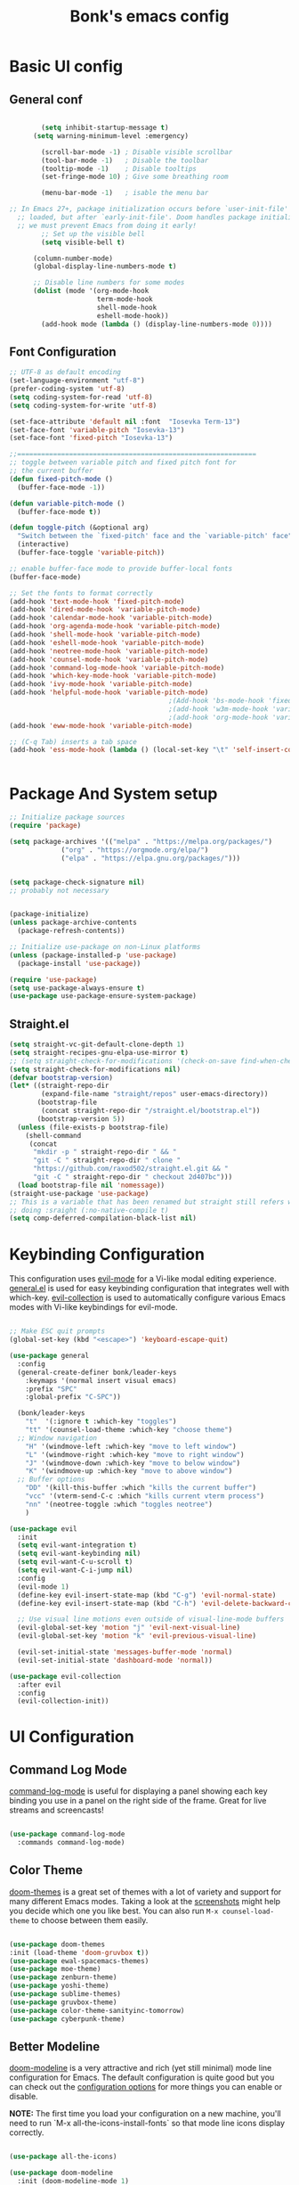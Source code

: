 #+title: Bonk's emacs config
#+OPTIONS: toc:t
#+PROPERTY: header-args:emacs-lisp :tangle ./init.el :mkdirp yes

* Basic UI config
** General conf
#+begin_src emacs-lisp

		(setq inhibit-startup-message t)
	  (setq warning-minimum-level :emergency)

		(scroll-bar-mode -1) ; Disable visible scrollbar
		(tool-bar-mode -1)   ; Disable the toolbar
		(tooltip-mode -1)    ; Disable tooltips
		(set-fringe-mode 10) ; Give some breathing room

		(menu-bar-mode -1)   ; isable the menu bar

;; In Emacs 27+, package initialization occurs before `user-init-file' is
  ;; loaded, but after `early-init-file'. Doom handles package initialization, so
  ;; we must prevent Emacs from doing it early!
		;; Set up the visible bell
		(setq visible-bell t)

	  (column-number-mode)
	  (global-display-line-numbers-mode t)

	  ;; Disable line numbers for some modes
	  (dolist (mode '(org-mode-hook
					  term-mode-hook
					  shell-mode-hook
					  eshell-mode-hook))
		(add-hook mode (lambda () (display-line-numbers-mode 0))))

#+end_src

** Font Configuration

#+begin_src emacs-lisp
  ;; UTF-8 as default encoding
  (set-language-environment "utf-8")
  (prefer-coding-system 'utf-8)
  (setq coding-system-for-read 'utf-8)
  (setq coding-system-for-write 'utf-8)

  (set-face-attribute 'default nil :font  "Iosevka Term-13")
  (set-face-font 'variable-pitch "Iosevka-13")
  (set-face-font 'fixed-pitch "Iosevka-13")

  ;;============================================================
  ;; toggle between variable pitch and fixed pitch font for 
  ;; the current buffer
  (defun fixed-pitch-mode ()
	(buffer-face-mode -1))

  (defun variable-pitch-mode ()
	(buffer-face-mode t))

  (defun toggle-pitch (&optional arg)
	"Switch between the `fixed-pitch' face and the `variable-pitch' face"
	(interactive)
	(buffer-face-toggle 'variable-pitch))

  ;; enable buffer-face mode to provide buffer-local fonts
  (buffer-face-mode)

  ;; Set the fonts to format correctly
  (add-hook 'text-mode-hook 'fixed-pitch-mode)
  (add-hook 'dired-mode-hook 'variable-pitch-mode)
  (add-hook 'calendar-mode-hook 'variable-pitch-mode)
  (add-hook 'org-agenda-mode-hook 'variable-pitch-mode)
  (add-hook 'shell-mode-hook 'variable-pitch-mode)
  (add-hook 'eshell-mode-hook 'variable-pitch-mode)
  (add-hook 'neotree-mode-hook 'variable-pitch-mode)
  (add-hook 'counsel-mode-hook 'variable-pitch-mode)
  (add-hook 'command-log-mode-hook 'variable-pitch-mode)
  (add-hook 'which-key-mode-hook 'variable-pitch-mode)
  (add-hook 'ivy-mode-hook 'variable-pitch-mode)
  (add-hook 'helpful-mode-hook 'variable-pitch-mode)
										  ;(Add-hook 'bs-mode-hook 'fixed-pitch-mode)
										  ;(add-hook 'w3m-mode-hook 'variable-pitch-mode)
										  ;(add-hook 'org-mode-hook 'variable-pitch-mode)
  (add-hook 'eww-mode-hook 'variable-pitch-mode)

  ;; (C-q Tab) inserts a tab space
  (add-hook 'ess-mode-hook (lambda () (local-set-key "\t" 'self-insert-command)))


#+end_src

* Package And System setup

#+begin_src emacs-lisp
  ;; Initialize package sources
  (require 'package)

  (setq package-archives '(("melpa" . "https://melpa.org/packages/")
			   ("org" . "https://orgmode.org/elpa/")
			   ("elpa" . "https://elpa.gnu.org/packages/")))


  (setq package-check-signature nil) 
  ;; probably not necessary


  (package-initialize)
  (unless package-archive-contents
    (package-refresh-contents))

  ;; Initialize use-package on non-Linux platforms
  (unless (package-installed-p 'use-package)
    (package-install 'use-package))

  (require 'use-package)
  (setq use-package-always-ensure t)
  (use-package use-package-ensure-system-package)

#+end_src


** Straight.el
#+begin_src emacs-lisp
(setq straight-vc-git-default-clone-depth 1)
(setq straight-recipes-gnu-elpa-use-mirror t)
;; (setq straight-check-for-modifications '(check-on-save find-when-checking))
(setq straight-check-for-modifications nil)
(defvar bootstrap-version)
(let* ((straight-repo-dir
        (expand-file-name "straight/repos" user-emacs-directory))
       (bootstrap-file
        (concat straight-repo-dir "/straight.el/bootstrap.el"))
       (bootstrap-version 5))
  (unless (file-exists-p bootstrap-file)
    (shell-command
     (concat
      "mkdir -p " straight-repo-dir " && "
      "git -C " straight-repo-dir " clone "
      "https://github.com/raxod502/straight.el.git && "
      "git -C " straight-repo-dir " checkout 2d407bc")))
  (load bootstrap-file nil 'nomessage))
(straight-use-package 'use-package)
;; This is a variable that has been renamed but straight still refers when
;; doing :sraight (:no-native-compile t)
(setq comp-deferred-compilation-black-list nil)
#+end_src
#+RESULTS:

* Keybinding Configuration

This configuration uses [[https://evil.readthedocs.io/en/latest/index.html][evil-mode]] for a Vi-like modal editing experience.
[[https://github.com/noctuid/general.el][general.el]] is used for easy keybinding configuration that integrates well with which-key.
[[https://github.com/emacs-evil/evil-collection][evil-collection]] is used to automatically configure various Emacs modes with Vi-like keybindings
for evil-mode.

#+begin_src emacs-lisp

  ;; Make ESC quit prompts
  (global-set-key (kbd "<escape>") 'keyboard-escape-quit)

  (use-package general
	:config
	(general-create-definer bonk/leader-keys
	  :keymaps '(normal insert visual emacs)
	  :prefix "SPC"
	  :global-prefix "C-SPC"))

	(bonk/leader-keys
	  "t"  '(:ignore t :which-key "toggles")
	  "tt" '(counsel-load-theme :which-key "choose theme")
	;; Window navigation
	  "H" '(windmove-left :which-key "move to left window")
	  "L" '(windmove-right :which-key "move to right window")
	  "J" '(windmove-down :which-key "move to below window")
	  "K" '(windmove-up :which-key "move to above window")
	;; Buffer options
	  "DD" '(kill-this-buffer :which "kills the current buffer")
	  "vcc" '(vterm-send-C-c :which "kills current vterm process")
	  "nn" '(neotree-toggle :which "toggles neotree")
	  )

  (use-package evil
	:init
	(setq evil-want-integration t)
	(setq evil-want-keybinding nil)
	(setq evil-want-C-u-scroll t)
	(setq evil-want-C-i-jump nil)
	:config
	(evil-mode 1)
	(define-key evil-insert-state-map (kbd "C-g") 'evil-normal-state)
	(define-key evil-insert-state-map (kbd "C-h") 'evil-delete-backward-char-and-join)

	;; Use visual line motions even outside of visual-line-mode buffers
	(evil-global-set-key 'motion "j" 'evil-next-visual-line)
	(evil-global-set-key 'motion "k" 'evil-previous-visual-line)

	(evil-set-initial-state 'messages-buffer-mode 'normal)
	(evil-set-initial-state 'dashboard-mode 'normal))

  (use-package evil-collection
	:after evil
	:config
	(evil-collection-init))

#+end_src

* UI Configuration

** Command Log Mode

[[https://github.com/lewang/command-log-mode][command-log-mode]] is useful for displaying a panel showing each key binding you use in a panel on the right side of the frame.  Great for live streams and screencasts!

#+begin_src emacs-lisp

	  (use-package command-log-mode
		:commands command-log-mode)

#+end_src

#+RESULTS:

** Color Theme

[[https://github.com/hlissner/emacs-doom-themes][doom-themes]] is a great set of themes with a lot of variety and support for many different Emacs modes.  Taking a look at the [[https://github.com/hlissner/emacs-doom-themes/tree/screenshots][screenshots]] might help you decide which one you like best.  You can also run =M-x counsel-load-theme= to choose between them easily.

#+begin_src emacs-lisp

  (use-package doom-themes
  :init (load-theme 'doom-gruvbox t))
  (use-package ewal-spacemacs-themes)
  (use-package moe-theme)
  (use-package zenburn-theme)
  (use-package yoshi-theme)
  (use-package sublime-themes)
  (use-package gruvbox-theme)
  (use-package color-theme-sanityinc-tomorrow)
  (use-package cyberpunk-theme)

#+end_src

#+RESULTS:

** Better Modeline

[[https://github.com/seagle0128/doom-modeline][doom-modeline]] is a very attractive and rich (yet still minimal) mode line configuration for Emacs.  The default configuration is quite good but you can check out the [[https://github.com/seagle0128/doom-modeline#customize][configuration options]] for more things you can enable or disable.

*NOTE:* The first time you load your configuration on a new machine, you'll need to run `M-x all-the-icons-install-fonts` so that mode line icons display correctly.

#+begin_src emacs-lisp

(use-package all-the-icons)

(use-package doom-modeline
  :init (doom-modeline-mode 1)
  :custom ((doom-modeline-height 15)))

#+end_src

#+RESULTS:

** Which Key

[[https://github.com/justbur/emacs-which-key][which-key]] is a useful UI panel that appears when you start pressing any key binding in Emacs to offer you all possible completions for the prefix.  For example, if you press =C-c= (hold control and press the letter =c=), a panel will appear at the bottom of the frame displaying all of the bindings under that prefix and which command they run.  This is very useful for learning the possible key bindings in the mode of your current buffer.

#+begin_src emacs-lisp

  (use-package which-key
	:defer 0
	:diminish which-key-mode
	:config
	(which-key-mode)
	(set-face-attribute 'which-key-local-map-description-face nil :font "Iosevka-12")
	(set-face-attribute 'which-key-key-face nil :font "Iosevka-12")
	(set-face-attribute 'which-key-separator-face nil :font "Iosevka-12")
	(set-face-attribute 'which-key-note-face nil :font "Iosevka-12")
	(set-face-attribute 'which-key-special-key-face nil :font "Iosevka-12")
	(set-face-attribute 'which-key-group-description-face nil :font "Iosevka-12")
	(set-face-attribute 'which-key-command-description-face nil :font "Iosevka-12")
	(setq which-key-idle-delay 1)
	(setq which-key-allow-imprecise-window-fit t))


#+end_src

#+RESULTS:
: t

** Ivy and Counsel

[[https://oremacs.com/swiper/][Ivy]] is an excellent completion framework for Emacs.  It provides a minimal yet powerful selection menu that appears when you open files, switch buffers, and for many other tasks in Emacs.  Counsel is a customized set of commands to replace `find-file` with `counsel-find-file`, etc which provide useful commands for each of the default completion commands.

[[https://github.com/Yevgnen/ivy-rich][ivy-rich]] adds extra columns to a few of the Counsel commands to provide more information about each item.

#+begin_src emacs-lisp

    (use-package ivy
      :diminish
      :bind (("C-s" . swiper)
             :map ivy-minibuffer-map
             ("TAB" . ivy-alt-done)
             ("C-l" . ivy-alt-done)
             ("C-j" . ivy-next-line)
             ("C-k" . ivy-previous-line)
             :map ivy-switch-buffer-map
             ("C-k" . ivy-previous-line)
             ("C-l" . ivy-done)
             ("C-d" . ivy-switch-buffer-kill)
             :map ivy-reverse-i-search-map
             ("C-k" . ivy-previous-line)
             ("C-d" . ivy-reverse-i-search-kill))
      :config
      (ivy-mode 1))

    (use-package ivy-rich
      :init
      (ivy-rich-mode 1))

    (use-package counsel
      :bind (("C-M-j" . 'counsel-switch-buffer)
             :map minibuffer-local-map
             ("C-r" . 'counsel-minibuffer-history))
      :config
      (counsel-mode 1))

#+end_src

#+RESULTS:
: counsel-minibuffer-history

** Helpful Help Commands

[[https://github.com/Wilfred/helpful][Helpful]] adds a lot of very helpful (get it?) information to Emacs' =describe-= command buffers.  For example, if you use =describe-function=, you will not only get the documentation about the function, you will also see the source code of the function and where it gets used in other places in the Emacs configuration.  It is very useful for figuring out how things work in Emacs.

#+begin_src emacs-lisp

  (use-package helpful
	:commands (helpful-callable helpful-variable helpful-command helpful-key)
	:custom
	(counsel-describe-function-function #'helpful-callable)
	(counsel-describe-variable-function #'helpful-variable)
	:bind
	([remap describe-function] . counsel-describe-function)
	([remap describe-command] . helpful-command)
	([remap describe-variable] . counsel-describe-variable)
	([remap describe-key] . helpful-key))

#+end_src

#+RESULTS:
: helpful-key

** Text Scaling

This is an example of using [[https://github.com/abo-abo/hydra][Hydra]] to design a transient key binding for quickly adjusting the scale of the text on screen.  We define a hydra that is bound to =C-s t s= and, once activated, =j= and =k= increase and decrease the text scale.  You can press any other key (or =f= specifically) to exit the transient key map.

#+begin_src emacs-lisp

	  (use-package hydra
		:defer t)

	  (defhydra hydra-text-scale (:timeout 4)
		"scale text"
		("j" text-scale-increase "in")
		("k" text-scale-decrease "out")
		("f" nil "finished" :exit t))

	  (bonk/leader-keys
		"ts" '(hydra-text-scale/body :which-key "scale text"))

#+end_src

#+RESULTS:

** Rule mode
   #+begin_src emacs-lisp
     ;; Use ruler in text-mode
 ;;    (add-hook 'text-mode-hook
	;;       (function (lambda ()
		;;	   (setq ruler-mode-show-tab-stops t)
			;;   (ruler-mode 1))))
   #+end_src

   #+RESULTS:

** Ido (tool for buffer)
   #+begin_src emacs-lisp
	 (use-package ido
	   :config
	   (ido-mode 'buffers) ;; only use this line to turn off ido for file names!
	   (setq ido-ignore-buffers '("^ " "*Completions*" "*Shell Command Output*"
								  "*Messages*" "Async Shell Command")))
   #+end_src

   #+RESULTS:

* Org Mode

** Basic configuration

#+begin_src emacs-lisp

  (defun bonk/org-no-line-number ()
	(global-display-line-numbers-mode 0))

	(use-package org
	  :pin org
	  :commands (org-capture org-agenda)
	  :hook
	  (org-mode . bonk/org-mode-setup)
	   (org-mode . bonk/org-no-line-number)
	  :config
	  (setq org-ellipsis " ▾")
	  (bonk/org-font-setup))


#+end_src

** Better Font Faces

#+begin_src emacs-lisp

    (defun bonk/org-font-setup ()
      ;; Replace list hyphen with dot
      (font-lock-add-keywords 'org-mode
			      '(("^ *\\([-]\\) "
				 (0 (prog1 () (compose-region (match-beginning 1) (match-end 1) "•"))))))

      ;; Set faces for heading levels
      (dolist (face '((org-level-1 . 1.2)
		      (org-level-2 . 1.1)
		      (org-level-3 . 1.05)
		      (org-level-4 . 1.0)
		      (org-level-5 . 1.1)
		      (org-level-6 . 1.1)
		      (org-level-7 . 1.1)
		      (org-level-8 . 1.1)))
	(set-face-attribute (car face) nil :font "Sarasa Fixed Slab K"
			    :weight 'regular
			    :height (cdr face)))

      ;; Ensure that anything that should be fixed-pitch in Org files appears that way
      (set-face-attribute 'org-block nil :foreground nil :inherit 'fixed-pitch)
      (set-face-attribute 'org-code nil   :inherit '(shadow fixed-pitch))
      (set-face-attribute 'org-table nil   :inherit '(shadow fixed-pitch))
      (set-face-attribute 'org-verbatim nil :inherit '(shadow fixed-pitch))
      (set-face-attribute 'org-special-keyword nil :inherit '(font-lock-comment-face fixed-pitch))
      (set-face-attribute 'org-meta-line nil :inherit '(font-lock-comment-face fixed-pitch))
      (set-face-attribute 'org-checkbox nil :inherit 'fixed-pitch))


#+end_src

** Nicer Heading Bullets
#+begin_src emacs-lisp
(use-package org-bullets
  :after org
  :hook (org-mode . org-bullets-mode)
  :custom
  (org-bullets-bullet-list '("◉" "○" "●" "○" "●" "○" "●")))

#+end_src

** Center Org Buffers
   
#+begin_src emacs-lisp
  (defun bonk/org-mode-visual-fill ()
	(setq visual-fill-column-width 100
		  visual-fill-column-center-text t)
	(visual-fill-column-mode 1))

  (use-package visual-fill-column
	:after org
	:hook (org-mode . bonk/org-mode-visual-fill))


#+end_src

** Auto-tangle Configuration FIles

#+begin_src emacs-lisp
  ;; Automatically tangle our Emacs.org config file when we save it
  (defun bonk/org-babel-tangle-config ()
    (when (string-equal (buffer-file-name)
                        (expand-file-name "~/github/emacs-config/config.org"))
      ;; Dynamic scoping to the rescue
      (let ((org-confirm-babel-evaluate nil))
        (org-babel-tangle)))
    (add-hook 'org-mode-hook (lambda () (add-hook 'after-save-hook #'bonk/org-babel-tangle-config))))

#+end_src

** Configure Babel Languages

To execute or export code in =org-mode= code blocks, you'll need to set up =org-babel-load-languages= for each language you'd like to use.  [[https://orgmode.org/worg/org-contrib/babel/languages.html][This page]] documents all of the languages that you can use with =org-babel=.

#+begin_src emacs-lisp
	  (with-eval-after-load 'org
		(org-babel-do-load-languages
		  'org-babel-load-languages
		  '((emacs-lisp . t)
			(python . t)

		(push '("conf-unix" . conf-unix) org-src-lang-modes))
#+end_src

* Development
** General configs

   Here is the config for wether using tabs, how to indent, how many spaces, etc.

   #+begin_src emacs-lisp

	 (setq-default indent-tabs-mode t)
	 (setq-default tab-width 4) ; I want tabs to be four spaces wide
	 ;; Indentation levels for each lang
	 (defvaralias 'js2-basic-offset 'tabwidth)
	 (defvaralias 'js-indent-level 'tab-width)
	 (defvaralias 'js-indent-level 'tab-width)
	 (defvaralias 'rjsx-indent-level 'tab-width)
	 (defvaralias 'rjsx-mode-markup-indent-offset 'tab-width)
	 (defvaralias 'rjsx-mode-code-indent-offset 'tab-width)
	 (defvaralias 'web-mode-css-indent-offset 'tab-width)
	 (defvaralias 'js2-indent-level 'tab-width)

	 ;; Increase for better lsp-mode performance; see
	 ;; https://emacs-lsp.github.io/lsp-mode/page/performance/
	 (setq gc-cons-threshold 100000000)
	 (when (boundp 'read-process-output-max)
	   ;; New in Emacs 27
	   (setq read-process-output-max (* 2048 2048)))
   #+end_src
** Languages

*** IDE Features with lsp-mode

**** lsp-mode

We use the excellent [[https://emacs-lsp.github.io/lsp-mode/][lsp-mode]] to enable IDE-like functionality for many different programming languages via "language servers" that speak the [[https://microsoft.github.io/language-server-protocol/][Language Server Protocol]].  Before trying to set up =lsp-mode= for a particular language, check out the [[https://emacs-lsp.github.io/lsp-mode/page/languages/][documentation for your language]] so that you can learn which language servers are available and how to install them.

The =lsp-keymap-prefix= setting enables you to define a prefix for where =lsp-mode='s default keybindings will be added.  I *highly recommend* using the prefix to find out what you can do with =lsp-mode= in a buffer.

The =which-key= integration adds helpful descriptions of the various keys so you should be able to learn a lot just by pressing =C-c l= in a =lsp-mode= buffer and trying different things that you find there.

#+begin_src emacs-lisp


	(defun bonk/lsp-mode-setup ()
	  (setq lsp-headerline-breadcrumb-segments '(path-up-to-project file symbols))
	  (lsp-headerline-breadcrumb-mode))

	(use-package lsp-mode
	  :ensure t
	  :commands (lsp lsp-deferred)
	  :hook (lsp-mode . bonk/lsp-mode-setup)
	  :init
	  (setq lsp-keymap-prefix "C-c l")  ;; Or 'C-l', 's-l'
	  :config

	  (add-hook 'typescript-mode-hook 'lsp)
	  (add-hook 'rjsx-mode-hook 'lsp)
	  (add-hook 'php-mode 'lsp)
	  (add-hook 'css-mode 'lsp)
	  (add-hook 'web-mode 'lsp)
	  (lsp-enable-which-key-integration t)
	  (setq lsp-completion-enable t)

	  (setq lsp-language-id-configuration '((java-mode . "java")
						(python-mode . "python")
						(gfm-view-mode . "markdown")
						(rust-mode . "rust")
						(css-mode . "css")
						(xml-mode . "xml")
						(c-mode . "c")
						(c++-mode . "cpp")
						(objc-mode . "objective-c")
						(web-mode . "html")
						(html-mode . "html")
						(sgml-mode . "html")
						(mhtml-mode . "html")
						(go-mode . "go")
						(haskell-mode . "haskell")
						(php-mode . "php")
						(json-mode . "json")
						(rjsx-mode . "javascript")
						(typescript-mode . "typescript")
						))

	  (setq lsp-diagnostics-provider :none)

	  :custom
	  (lsp-file-watch-threshold nil)
	  (lsp-solargraph-multi-root nil))

#+end_src

**** lsp-ui

[[https://emacs-lsp.github.io/lsp-ui/][lsp-ui]] is a set of UI enhancements built on top of =lsp-mode= which make Emacs feel even more
like an IDE.  Check out the screenshots on the =lsp-ui= homepage (linked at the beginning
of this paragraph) to see examples of what it can do.

#+begin_src emacs-lisp

  (use-package lsp-ui
    :hook (lsp-mode . lsp-ui-mode)
    :custom
    (lsp-ui-doc-position 'bottom))

#+end_src

**** lsp-treemacs

[[https://github.com/emacs-lsp/lsp-treemacs][lsp-treemacs]] provides nice tree views for different aspects of your code like symbols in a file, references of a symbol, or diagnostic messages (errors and warnings) that are found in your code.

Try these commands with =M-x=:

- =lsp-treemacs-symbols= - Show a tree view of the symbols in the current file
- =lsp-treemacs-references= - Show a tree view for the references of the symbol under the cursor
- =lsp-treemacs-error-list= - Show a tree view for the diagnostic messages in the project

This package is built on the [[https://github.com/Alexander-Miller/treemacs][treemacs]] package which might be of some interest to you if you like to have a file browser at the left side of your screen in your editor.

#+begin_src emacs-lisp

  (use-package lsp-treemacs
    :after lsp)

#+end_src

**** lsp-ivy

[[https://github.com/emacs-lsp/lsp-ivy][lsp-ivy]] integrates Ivy with =lsp-mode= to make it easy to search for things by name in your code.  When you run these commands, a prompt will appear in the minibuffer allowing you to type part of the name of a symbol in your code.  Results will be populated in the minibuffer so that you can find what you're looking for and jump to that location in the code upon selecting the result.

Try these commands with =M-x=:

- =lsp-ivy-workspace-symbol= - Search for a symbol name in the current project workspace
- =lsp-ivy-global-workspace-symbol= - Search for a symbol name in all active project workspaces

#+begin_src emacs-lisp

	(use-package lsp-ivy
	  :after lsp)

#+end_src

**** lsp-clients
     #+begin_src emacs-lisp
     #+end_src
*** Yasnippets
    Yasnippet automatically inserts code templates when I write a word and press the tab key.
    It predefines most of the common templates, including the dreadful =if err !\=nil { ....=

    #+begin_src emacs-lisp

	  (use-package yasnippet                  ; Snippets
		:after company
		:config
		(setq
		 yas-verbosity 1                      ; No need to be so verbose
		 yas-wrap-around-region t)

		(with-eval-after-load 'yasnippet
		  (setq yas-snippt-dirs '(yasnippet-snippets-dir)))

		(yas-reload-all)
		(yas-global-mode))

	  (use-package yasnippet-snippets         ; Collection of snippets
		:after yasnippet)
    #+end_src

*** Flycheck

    Flycheck is one of the two main packages for code checks in the background. The
    other one is Flymake. I use Flycheck because it allows me to define a custom “advanced”
    checker.
    #+begin_src emacs-lisp

			(use-package flycheck
			  :after company)
			(setq flycheck-disabled-checkers '(ruby ruby-reek ruby-rubocop ruby-rubylint yaml-ruby))

    #+end_src
*** TypeScript

This is a basic configuration for the TypeScript language so that =.ts= files activate =typescript-mode= when opened.  We're also adding a hook to =typescript-mode-hook= to call =lsp-deferred= so that we activate =lsp-mode= to get LSP features every time we edit TypeScript code.

#+begin_src emacs-lisp

  (use-package typescript-mode
    :mode "\\.ts\\'"
    :hook (typescript-mode . lsp-deferred))

#+end_src

*Important note!*  For =lsp-mode= to work with TypeScript (and JavaScript) you will need to install a language server on your machine.  If you have Node.js installed, the easiest way to do that is by running the following command:

#+begin_src shell :tangle no

npm install -g typescript-language-server typescript

#+end_src

This will install the [[https://github.com/theia-ide/typescript-language-server][typescript-language-server]] and the TypeScript compiler package.

*** Ruby
**** inf-ruby
     #+begin_src emacs-lisp
			  (use-package inf-ruby
				:after lsp)
     #+end_src
     
**** ruby-mode
     #+begin_src emacs-lisp
	   (use-package ruby-mode
		 :mode "\\.rb\\'"
		 :hook ((ruby-mode . lsp-deferred))
		 :config
		 (setq ruby-indent-tabs-mode t)
		 (setq ruby-indent-level tab-width))

	   (use-package enh-ruby-mode
		 :after ruby-mode
		 :config
		 (setq enh-ruby-indent-tabs-mode t))

     #+end_src

**** robe-mode
     #+begin_src emacs-lisp
					 (use-package robe
					   :after ruby-mode)
					 (add-hook 'ruby-mode-hook 'robe-mode)
					 (eval-after-load 'company
					   '(push 'company-robe company-backends))
     #+end_src
     
**** Flymake
     #+begin_src emacs-lisp
		 (require 'flymake-ruby)
		 (add-hook 'ruby-mode-hook 'flymake-ruby-load)
     #+end_src

**** rspec-mode
     #+begin_src emacs-lisp
	   (use-package rspec-mode
		 :after ruby-mode)
	   (eval-after-load 'rspec-mode
		 '(rspec-install-snippets))
     #+end_src
*** Elixir

#+begin_src emacs-lisp
(use-package elixir-mode
  :ensure t
  :init  
  (add-hook 'elixir-mode-hook
            (lambda ()
              (push '(">=" . ?\u2265) prettify-symbols-alist)
              (push '("<=" . ?\u2264) prettify-symbols-alist)
              (push '("!=" . ?\u2260) prettify-symbols-alist)
              (push '("==" . ?\u2A75) prettify-symbols-alist)
              (push '("=~" . ?\u2245) prettify-symbols-alist)
              (push '("<-" . ?\u2190) prettify-symbols-alist)
              (push '("->" . ?\u2192) prettify-symbols-alist)
              (push '("<-" . ?\u2190) prettify-symbols-alist)
              (push '("|>" . ?\u25B7) prettify-symbols-alist))))
#+end_src

*** Golang
    
    #+begin_src emacs-lisp
	  (use-package go-mode
		:mode "\\.go\\'"
		:hook (go-mode . lsp-deferred)
		:config
		(add-hook 'go-mode-hook (lambda ()
								  (setq tab-width 4)))
		(add-hook 'go-mode-hook #'lsp)
		(add-hook 'before-save-hook 'gofmt-before-save)
		(defun lsp-go-install-save-hooks ()
		  (add-hook 'before-save-hook 'lsp-format-buffer t t)
		  (add-hook 'before-save-hook 'lsp-organize-imports t t))
		(add-hook 'go-mode-hook 'lsp-go-install-save-hooks)
		;; configure gopls
		(lsp-register-custom-settings
		 '(("gopls.completeUnimported" t t)
		   ("gopls.staticcheck" t t)))
		;; Start LSP Mode and YASnippet mode
		(add-hook 'go-mode-hook 'lsp-deferred)
		(add-hook 'go-mode-hook 'yas-minor-mode))

    #+end_src

*** R
**** ESS

#+begin_src emacs-lisp
  (use-package ess
	:hook ((R-mode . lsp-deferred))
	:config
	(require 'ess-r-mode))

#+end_src

*** Vlang

#+begin_src emacs-lisp
(use-package v-mode
  :straight (v-mode
             :type git
             :host github
             :repo "damon-kwok/v-mode"
             :files ("tokens" "v-mode.el"))
  :config
  :bind-keymap
  ("M-z" . v-menu)
  ("<f6>" . v-menu)
  ("C-c C-f" . v-format-buffer)
  :mode ("\\(\\.v?v\\|\\.vsh\\)$'" . 'v-mode))

  
#+end_src

*** Elisp
*** Rust
*** C/C++
*** Javascript
***** Web Mode
#+begin_src emacs-lisp

  (use-package web-mode
	:mode "\\.html$'" "\\.jsx$" "\\.tsx$"
	:init 
	(setq web-mode-markup-indent-offset 4)
	(setq web-mode-css-indent-offset 4)
	(setq web-mode-code-indent-offset 4)
	)

#+end_src
***** RJSX mode
      It has all the features from js2 , and all the js files i've been using till now are .js
      files, so i don't really need to differentiate between modes
    #+begin_src emacs-lisp
	  (use-package rjsx-mode
		:mode "\\.js\\'"
		:hook (rjsx-mode . lsp-deferred)
		:init
		(setq indent-tabs-mode t)
		(setq js2-basic-offset 4))

	#+end_src

***** Tide
      #+begin_src emacs-lisp
	(defun setup-tide-mode()
	  "Setup function for tide."
	  (interactive)
	  (tide-setup)
	  (flycheck-mode +1)
	  (setq flycheck-check-syntax-automatically '(save mode-enabled)))

	  (use-package tide
	    :after (rjsx-mode company flycheck)
	    :hook (rjsx-mode . setup-tide-mode))

      #+end_src

***** Prettier 

  It is important to have prettier installed through npm beforehand though
  =npm install -g prettier=
    #+begin_src emacs-lisp
	  (use-package prettier-js
		:after (rjsx-mode)
		:hook (rjsx-mode . setup-tide-mode))

    #+end_src
	
*** Yaml
    #+begin_src emacs-lisp
	  ;; yaml-mode doesn't derive from prog-mode, but we can at least enable
	  ;; whitespace-mode and apply cleanup.
	  (use-package yaml-mode
		:after lsp-mode
		:config
		(add-hook 'yaml-mode-hook 'whitespace-mode)
		(add-hook 'yaml-mode-hook 'subword-mode))

    #+end_src
    
** Company Mode

[[http://company-mode.github.io/][Company Mode]] provides a nicer in-buffer completion interface than =completion-at-point= which is more reminiscent of what you would expect from an IDE.  We add a simple configuration to make the keybindings a little more useful (=TAB= now completes the selection and initiates completion at the current location if needed).

We also use [[https://github.com/sebastiencs/company-box][company-box]] to further enhance the look of the completions with icons and better overall presentation.

#+begin_src emacs-lisp

  (use-package company
    :after lsp-mode
    :hook (lsp-mode . company-mode)
    :bind (:map company-active-map
		("<tab>" . company-complete-selection))
    (:map lsp-mode-map
	  ("<tab>" . company-indent-or-complete-common))
    :custom
    (company-minimum-prefix-length 1)
    (company-idle-delay 0.2))

  (global-company-mode t)
  (use-package company-box
    :hook (company-mode . company-box-mode))
  (eval-after-load 'company
    '(push 'company-robe company-backends))

#+end_src
*** Company Backends
**** Golang
   #+begin_src emacs-lisp

     #+end_src

**** Ruby
     #+begin_src emacs-lisp
       (use-package company-inf-ruby
	 :after (company ruby-mode)
	 :config (add-to-list 'company-backends 'company-inf-ruby))
     #+end_src

**** JavaScript
     #+begin_src emacs-lisp

       (use-package ac-js2
	 :after (company tide js2-mode web-mode)
	 :config (add-to-list 'company-backends 'ac-js2))

     #+end_src

**** Web
     #+begin_src emacs-lisp

	;; HTML company backend
       (use-package company-web
	 :after (company web-mode)
	 :config (add-to-list 'company-backends 'company-web))
;; WIP missing CSS backend
     #+end_src

**** eLisp
     #+begin_src emacs-lisp
	   ;; Add `company-elisp' backend for elisp.
	   (add-hook 'emacs-lisp-mode-hook
				 '(lambda ()
					(require 'company-elisp)
					(push 'company-elisp company-backends)))

     #+end_src
     
** Projectile

[[https://projectile.mx/][Projectile]] is a project management library for Emacs which makes it a lot easier to navigate around code projects for various languages.  Many packages integrate with Projectile so it's a good idea to
have it installed even if you don't use its commands directly.

#+begin_src emacs-lisp

  (use-package projectile
	:diminish projectile-mode
	:config (projectile-mode)
	:custom ((projectile-completion-system 'ivy))
	:bind-keymap
	("C-c p" . projectile-command-map)
	:init
	;; NOTE: Set this to the folder where you keep your Git repos!
	(when (file-directory-p "~/github")
	  (setq projectile-project-search-path '("~/github")))
	(setq projectile-switch-project-action #'projectile-dired))

  (use-package counsel-projectile
	:config (counsel-projectile-mode))

#+end_src

** Magit

[[https://magit.vc/][Magit]] is the best Git interface I've ever used.  Common Git operations are easy to execute quickly
using Magit's command panel system.

#+begin_src emacs-lisp

  (use-package magit
    :custom
    (magit-display-buffer-function #'magit-display-buffer-same-window-except-diff-v1))

  ;; NOTE: Make sure to configure a GitHub token before using this package!
  ;; - https://magit.vc/manual/forge/Token-Creation.html#Token-Creation
  ;; - https://magit.vc/manual/ghub/Getting-Started.html#Getting-Started
  ;; (use-package forge)

#+end_src

** Rainbow Delimiters

[[https://github.com/Fanael/rainbow-delimiters][rainbow-delimiters]] is useful in programming modes because it colorizes nested parentheses and brackets according to their nesting depth.  This makes it a lot easier to visually match parentheses in Emacs Lisp code without having to count them yourself.

#+begin_src emacs-lisp

(use-package rainbow-delimiters
  :hook (prog-mode . rainbow-delimiters-mode))

#+end_src

* Terminals
** Term-mode
   =term-mode= is a built-in terminal emulator in Emacs. Because it is written in Emacs Lisp, you
   can start using it inmediately with very little configuration. If you are on Linux or macOs,
   =term-mode= is a great choice to get started because it supports fairly complex terminal applications
   (=htop=, =vim= , etc) and works pretty reliably.

   However, because it is written in ELisp, it can be slower than the other options like =vterm=.
   The speed will only be an issue if you regularly run console apps with a lot of output.

   - *line-mode*: It enables you to use normal Emacs keybindings while moving around in the terminal
     buffer ( it's similar to NORMAL mode in vim)
   - *char-mode*: It's similar to insert mode in VIM, meaning that , it allows you to write in
     the terminal buffer.

   With =evil-collection= installed, you will automatically switch to =char-mode= whenever you
   enter insert mode, and when escaping, you will return to =line-mode=.

   You can try running a terminal with =M-x term!=. :)

*** Useful key bindings:
    - =C-c C-p= / =C-c C-n= - go back and forward in the buffer's promts( also =[[= and =]\]= with
      evil-mode)
    - =C-c C-k= - Enter char-mode
    - =C-c C-j= - Return to line-mode
    - If you have =evil-collection= term-mode will work the way i mentioned before.

    #+begin_src emacs-lisp
	  (use-package term
		:commands term
		:config
		(setq explicit-shell-file-name "zsh") ;; You can change this to bash, fish, etc
		;;(setq explicit-zsh-args '()) ;; Use it to set especific shell args
		(setq term-prompt-regexp "^[^#$%>\n]*[#$%>] *"))

   #+end_src

*** Term-mode 256color
    The =eterm-256color= package enhances the output of =term-mode= to enable handling of a
    wider range of color codes so that many popular terminal applications look as you would
    expect them to.  Keep in mind that this package requires =ncurses= to be installed on your
    machine so that it has access to the =tic= program.  Most Linux distributions come with
    this program installed already so you may not have to do anything extra to use it.

#+begin_src emacs-lisp

  (use-package eterm-256color
	:after term
	:hook (term-mode . eterm-256color-mode))

#+end_src

** Vterm
   [[https://github.com/akermu/emacs-libvterm/][vterm]] is an improved terminal emulator package which uses a compiled native module to
   interact with the underlying terminal applications. This enables it to be much faster
   than =term-mode= and to also provide a more complete terminal emulation experience.
   Make sure that you have the [[https://github.com/akermu/emacs-libvterm/#requirements][necessary dependencies]] installed before trying to use
   =vterm= because there is a module that will need to be compiled before you can use it
   successfully.

#+begin_src emacs-lisp

  (use-package vterm
    :commands vterm
    :hook (vterm-mode . hide-mode-line-mode) ; modeline serves no purpose in vterm
    :config
    (setq vterm-shell "zsh")                       ;; Set this to customize the shell to launch
    (setq vterm-max-scrollback 10000)
    ;; Once vterm is dead, the vterm buffer is useless. Why keep it around? We can
    ;; spawn another if want one.
    (setq vterm-kill-buffer-on-exit t)
    (setq vterm-timer-delay 0.01))

#+end_src

*** Keybindings for opening vterm in other windows with =SPACE v +options=

#+begin_src emacs-lisp
	(bonk/leader-keys
	  "vt" '(vterm-other-window :which-key "vterm in new window")
	  "vb" '(vterm :which-key "open new buffer for vterm"))

#+end_src

** Shell-mode
   TBD (i'm pretty satisfied with vterm, but i could try this one day)
** Eshell
   TBD (i'm pretty satisfied with vterm, but i could try this one day)
* File Management
** Backup-files
*** Configuration

I don't like when emacs creates backup files next to the originals, since it can be tedious
to commit changes on a project.

#+begin_src emacs-lisp
;; Backup and Autosave Directories
  (setq temporary-file-directory "~/.tmp/emacs/")
  (setq auto-save-file-name-transforms
	`((".*" ,temporary-file-directory t)))
  (setq backup-directory-alist            '((".*" . "~/.Trash")))
#+end_src

** Dired
*** Key Bindings

**** Navigation
**** Emacs / Evil
- =n= / =j= - next line
- =p= / =k= - previous line
- =j= / =J= - jump to file in buffer
- =RET= - select file or directory
- =^= - go to parent directory
- =S-RET= / =g O= - Open file in "other" window
- =M-RET= - Show file in other window without focusing (previewing files)
- =g o= (=dired-view-file=) - Open file but in a "preview" mode, close with =q=
- =g= / =g r= Refresh the buffer with =revert-buffer=
  after changing configuration (and after filesystem changes!)

**** Marking Files
- =m= - Marks a file
- =u= - Unmarks a file
- =U= - Unmarks all files in buffer
- =* t= / =t= - Inverts marked files in buffer
- =% m= - Mark files in buffer using regular expression
- =*= - Lots of other auto-marking functions
- =k= / =K= - "Kill" marked items (refresh buffer with =g= / =g r= to get them back)
- Many operations can be done on a single file if there are no active marks!

**** Copying and Renaming files

- =C= - Copy marked files (or if no files are marked, the current file)
- Copying single and multiple files
- =U= - Unmark all files in buffer
- =R= - Rename marked files, renaming multiple is a move!
- =% R= - Rename based on regular expression: =^test= , =old-\&=

**** Power Command:
=C-x C-q= (=dired-toggle-read-only=) - Makes all file names in the buffer
editable directly to rename them!  Press =Z Z= to confirm renaming or =Z Q= to abort.

**** Deleting Files

- =D= - Delete marked file
- =d= - Mark file for deletion
- =x= - Execute deletion for marks
- =delete-by-moving-to-trash= - Move to trash instead of deleting permanently

**** Creating and extracting archives

- =Z= - Compress or uncompress a file or folder to (=.tar.gz=)
- =c= - Compress selection to a specific file
- =dired-compress-files-alist= - Bind compression commands to file extension

**** Other common operations

- =T= - Touch (change timestamp)
- =M= - Change file mode
- =O= - Change file owner
- =G= - Change file group
- =S= - Create a symbolic link to this file
- =L= - Load an Emacs Lisp file into Emacs


*** Configuration

#+begin_src emacs-lisp

  (use-package dired
	:ensure nil
	:commands (dired dired-jump)
	:bind (("C-x C-j" . dired-jump))
	:custom ((setq insert-directory-program "gls" dired-use-ls-dired t)
			 (setq dired-listing-switches "-al --group-directories-first"))
	:config
	(evil-collection-define-key 'normal 'dired-mode-map
	  "h" 'dired-single-up-directory
	  "l" 'dired-single-buffer))

  (use-package dired-single)

  (use-package all-the-icons-dired
	:hook (dired-mode . all-the-icons-dired-mode))

  (use-package dired-open
	:config
	;; Doesn't work as expected!
	;;(add-to-list 'dired-open-functions #'dired-open-xdg t)
	(setq dired-open-extensions '(("png" . "feh")
								  ("mkv" . "mpv"))))

  (use-package dired-hide-dotfiles
	:hook (dired-mode . dired-hide-dotfiles-mode)
	:config
	(evil-collection-define-key 'normal 'dired-mode-map
	  "H" 'dired-hide-dotfiles-mode))

#+end_src

** NeoTree
*** KeyBindings

 - =n= next line, =p= previous line。
 - =SPC= or =RET= or =TAB= Open current item if it is a file. Fold/Unfold current item if it is a directory.
 - =U= Go up a directory
 - =g= Refresh
 - =A= Maximize/Minimize the NeoTree Window
 - =H= Toggle display hidden files
 - =O= Recursively open a directory
 - =C-c C-n= Create a file or create a directory if filename ends with a ‘/’
 - =C-c C-d= Delete a file or a directory.
 - =C-c C-r= Rename a file or a directory.
 - =C-c C-c= Change the root directory.
 - =C-c C-p= Copy a file or a directory.


*** Configuration

#+begin_src emacs-lisp

  (use-package neotree
	:init
	(setq neo-theme (if (display-graphic-p) 'icons 'arrow)))


#+end_src

* Structure Templates
#+begin_src emacs-lisp
  (with-eval-after-load 'org
	  (require 'org-tempo)
	(add-to-list 'org-structure-template-alist '("sh" . "src shell"))
	(add-to-list 'org-structure-template-alist '("py" . "src python"))
	(add-to-list 'org-structure-template-alist '("el" . "src emacs-lisp"))
	(add-to-list 'org-structure-template-alist '("rb" . "src ruby"))
	(add-to-list 'org-structure-template-alist '("js" . "src javascript")))

#+end_src

#+RESULTS:
: ((el . src emacs-lisp) (py . src python) (sh . src shell) (a . export ascii) (c . center) (C . comment) (e . example) (E . export) (h . export html) (l . export latex) (q . quote) (s . src) (v . verse))
* Applications
** example config 'Some App'
#+begin_src conf-unix :tangle ~/.config/some-app/config :mkdirp yes

	value=4

#+end_src

